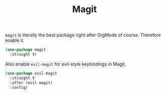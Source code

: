 :PROPERTIES:
:ID:       aa25248c-197c-4bf5-8fc1-aea93008e194
:END:
#+title: Magit
#+filetags: emacs-load


~magit~ is literally the best package right after OrgMode of course. Therefore enable it.

#+BEGIN_SRC emacs-lisp
  (use-package magit
    :straight t)
#+END_SRC

Also enable ~evil-magit~ for evil-style keybindings in Magit.

#+BEGIN_SRC emacs-lisp
  (use-package evil-magit
    :straight t
    :after (evil magit)
    :config)
#+END_SRC
